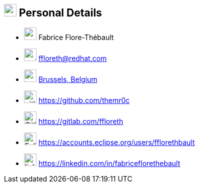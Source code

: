 
== image:id-card.svg[personal,25] Personal Details

[no-bullet]
* image:user.svg[user,25] Fabrice Flore-Thébault
* image:envelope.svg[mail,25] ffloreth@redhat.com
* image:map.svg[map,25] https://www.openstreetmap.org/search?query=brussels#map=10/50.8468/4.3517["Brussels, Belgium", role="external", window="_blank"]
// * image:car.svg[car,25] Driving license
// * image:birthday-cake.svg[age,25] 
* image:github.svg[github,25] https://github.com/themr0c[role="external", window="_blank"]
* image:gitlab.svg[Gitlab,25] https://gitlab.com/ffloreth
* image:sun.svg[Eclipse,25] https://accounts.eclipse.org/users/fflorethbault
* image:linkedin.svg[linkedin,25] https://linkedin.com/in/fabriceflorethebault[role="external", window="_blank"]
// * image:slideshare.svg[slides,25] https://www.slideshare.net/themr0c/presentations[role="external", window="_blank"]
